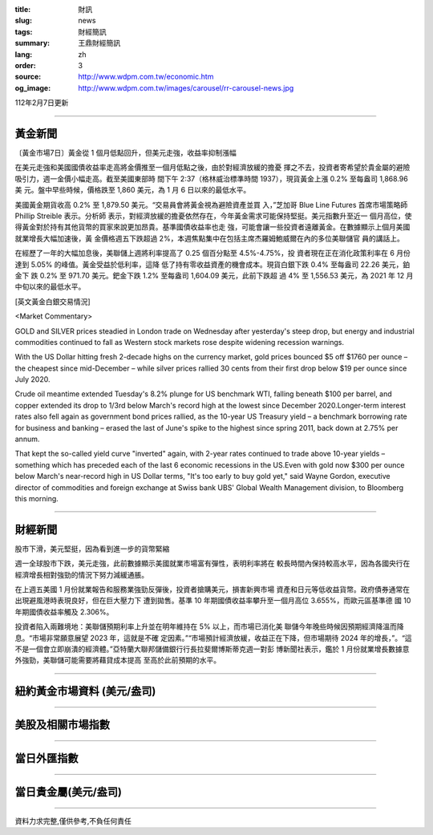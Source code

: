 :title: 財訊
:slug: news
:tags: 財經簡訊
:summary: 王鼎財經簡訊
:lang: zh
:order: 3
:source: http://www.wdpm.com.tw/economic.htm
:og_image: http://www.wdpm.com.tw/images/carousel/rr-carousel-news.jpg

112年2月7日更新

----

黃金新聞
++++++++

〔黃金市場7日〕黃金從 1 個月低點回升，但美元走強，收益率抑制漲幅

在美元走強和美國國債收益率走高將金價推至一個月低點之後，由於對經濟放緩的擔憂
揮之不去，投資者寄希望於貴金屬的避險吸引力，週一金價小幅走高。截至美國東部時
間下午 2:37（格林威治標準時間 1937），現貨黃金上漲 0.2% 至每盎司 1,868.96 美
元。盤中早些時候，價格跌至 1,860 美元，為 1 月 6 日以來的最低水平。

美國黃金期貨收高 0.2% 至 1,879.50 美元。“交易員會將黃金視為避險資產並買
入，”芝加哥 Blue Line Futures 首席市場策略師 Phillip Streible 表示。分析師
表示，對經濟放緩的擔憂依然存在，今年黃金需求可能保持堅挺。美元指數升至近一
個月高位，使得黃金對於持有其他貨幣的買家來說更加昂貴。基準國債收益率也走
強，可能會讓一些投資者遠離黃金。在數據顯示上個月美國就業增長大幅加速後，黃
金價格週五下跌超過 2%，本週焦點集中在包括主席杰羅姆鮑威爾在內的多位美聯儲官
員的講話上。

在經歷了一年的大幅加息後，美聯儲上週將利率提高了 0.25 個百分點至 4.5%-4.75%，投
資者現在正在消化政策利率在 6 月份達到 5.05% 的峰值。黃金受益於低利率，這降
低了持有零收益資產的機會成本。現貨白銀下跌 0.4% 至每盎司 22.26 美元，鉑金下
跌 0.2% 至 971.70 美元。鈀金下跌 1.2% 至每盎司 1,604.09 美元，此前下跌超
過 4% 至 1,556.53 美元，為 2021 年 12 月中旬以來的最低水平。









[英文黃金白銀交易情況]

<Market Commentary>

GOLD and SILVER prices steadied in London trade on Wednesday after yesterday's 
steep drop, but energy and industrial commodities continued to fall as Western 
stock markets rose despite widening recession warnings.

With the US Dollar hitting fresh 2-decade highs on the currency market, gold 
prices bounced $5 off $1760 per ounce – the cheapest since mid-December – while 
silver prices rallied 30 cents from their first drop below $19 per ounce 
since July 2020.

Crude oil meantime extended Tuesday's 8.2% plunge for US benchmark WTI, falling 
beneath $100 per barrel, and copper extended its drop to 1/3rd below March's 
record high at the lowest since December 2020.Longer-term interest rates 
also fell again as government bond prices rallied, as the 10-year US Treasury 
yield – a benchmark borrowing rate for business and banking – erased the 
last of June's spike to the highest since spring 2011, back down at 2.75% 
per annum.

That kept the so-called yield curve "inverted" again, with 2-year rates continued 
to trade above 10-year yields – something which has preceded each of the 
last 6 economic recessions in the US.Even with gold now $300 per ounce below 
March's near-record high in US Dollar terms, "It's too early to buy gold 
yet," said Wayne Gordon, executive director of commodities and foreign exchange 
at Swiss bank UBS' Global Wealth Management division, to Bloomberg this morning.


----

財經新聞
++++++++
股市下滑，美元堅挺，因為看到進一步的貨幣緊縮

週一全球股市下跌，美元走強，此前數據顯示美國就業市場富有彈性，表明利率將在
較長時間內保持較高水平，因為各國央行在經濟增長相對強勁的情況下努力減緩通脹。

在上週五美國 1 月份就業報告和服務業強勁反彈後，投資者搶購美元，損害新興市場
資產和日元等低收益貨幣。政府債券通常在出現避風港時表現良好，但在巨大壓力下
遭到拋售。基準 10 年期國債收益率攀升至一個月高位 3.655%，而歐元區基準德
國 10 年期國債收益率觸及 2.306%。

投資者陷入兩難境地：美聯儲預期利率上升並在明年維持在 5% 以上，而市場已消化美
聯儲今年晚些時候因預期經濟降溫而降息。“市場非常願意展望 2023 年，這就是不確
定因素。”“市場預計經濟放緩，收益正在下降，但市場期待 2024 年的增長，”。“這
不是一個會立即崩潰的經濟體。”亞特蘭大聯邦儲備銀行行長拉斐爾博斯蒂克週一對彭
博新聞社表示，鑑於 1 月份就業增長數據意外強勁，美聯儲可能需要將藉貸成本提高
至高於此前預期的水平。


        

----

紐約黃金市場資料 (美元/盎司)
++++++++++++++++++++++++++++

.. raw:: html

  <A HREF="http://www.kitco.com/connecting.html">
  <IMG SRC="http://www.kitconet.com/images/quotes_4b2.gif" BORDER="0" ALT="[Most Recent Quotes from www.kitco.com]">
  </A>

----

美股及相關市場指數
++++++++++++++++++

.. raw:: html

  <!-- TradingView Widget BEGIN -->
  <div class="tradingview-widget-container">
    <div class="tradingview-widget-container__widget"></div>
    <div class="tradingview-widget-copyright"><a href="https://tw.tradingview.com/markets/indices/" rel="noopener" target="_blank"><span class="blue-text">指數行情</span></a>由TradingView提供</div>
    <script type="text/javascript" src="https://s3.tradingview.com/external-embedding/embed-widget-market-quotes.js" async>
    {
    "title": "指數",
    "width": 770,
    "height": 450,
    "locale": "zh_TW",
    "symbolsGroups": [
      {
        "name": "美國和加拿大",
        "symbols": [
          {
            "name": "FOREXCOM:SPXUSD",
            "displayName": "標準普爾500"
          },
          {
            "name": "FOREXCOM:NSXUSD",
            "displayName": "納斯達克100指數"
          },
          {
            "name": "CME_MINI:ES1!",
            "displayName": "E-迷你 標普指數期貨"
          },
          {
            "name": "INDEX:DXY",
            "displayName": "美元指數"
          },
          {
            "name": "FOREXCOM:DJI",
            "displayName": "道瓊斯 30"
          }
        ]
      },
      {
        "name": "歐洲",
        "symbols": [
          {
            "name": "INDEX:SX5E",
            "displayName": "歐元藍籌50"
          },
          {
            "name": "FOREXCOM:UKXGBP",
            "displayName": "富時100"
          },
          {
            "name": "INDEX:DEU30",
            "displayName": "德國DAX指數"
          },
          {
            "name": "INDEX:CAC40",
            "displayName": "法國 CAC 40 指數"
          },
          {
            "name": "INDEX:SMI"
          }
        ]
      },
      {
        "name": "亞太",
        "symbols": [
          {
            "name": "INDEX:NKY",
            "displayName": "日經225"
          },
          {
            "name": "INDEX:HSI",
            "displayName": "恆生"
          },
          {
            "name": "BSE:SENSEX",
            "displayName": "印度孟買指數"
          },
          {
            "name": "BSE:BSE500"
          },
          {
            "name": "INDEX:KSIC",
            "displayName": "韓國Kospi綜合指數"
          }
        ]
      }
    ],
    "colorTheme": "light"
  }
    </script>
  </div>
  <!-- TradingView Widget END -->

----

當日外匯指數
++++++++++++

.. raw:: html

  <!-- TradingView Widget BEGIN -->
  <div class="tradingview-widget-container">
    <div class="tradingview-widget-container__widget"></div>
    <div class="tradingview-widget-copyright"><a href="https://tw.tradingview.com/markets/currencies/forex-cross-rates/" rel="noopener" target="_blank"><span class="blue-text">外匯匯率</span></a>由TradingView提供</div>
    <script type="text/javascript" src="https://s3.tradingview.com/external-embedding/embed-widget-forex-cross-rates.js" async>
    {
    "width": "100%",
    "height": "100%",
    "currencies": [
      "EUR",
      "USD",
      "JPY",
      "GBP",
      "CNY",
      "TWD"
    ],
    "isTransparent": false,
    "colorTheme": "light",
    "locale": "zh_TW"
  }
    </script>
  </div>
  <!-- TradingView Widget END -->

----

當日貴金屬(美元/盎司)
+++++++++++++++++++++

.. raw:: html 

  <A HREF="http://www.kitco.com/connecting.html">
  <IMG SRC="http://www.kitconet.com/images/quotes_7a.gif" BORDER="0" ALT="[Most Recent Quotes from www.kitco.com]">
  </A>

----

資料力求完整,僅供參考,不負任何責任
